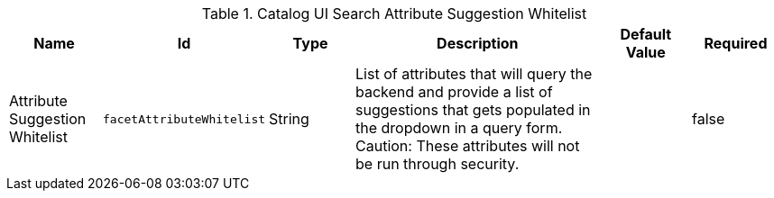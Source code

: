 :title: Catalog UI Search Attribute Suggestion Whitelist
:id: org.codice.ddf.catalog.ui.security.facetwhitelist
:type: table
:status: published
:application: ${ddf-ui}
:summary: Catalog UI Search Attribute Suggestion Whitelist

.[[_org.codice.ddf.catalog.ui.security.facetwhitelist]]Catalog UI Search Attribute Suggestion Whitelist
[cols="1,1m,1,3,1,1" options="header"]
|===

|Name
|Id
|Type
|Description
|Default Value
|Required

|Attribute Suggestion Whitelist
|facetAttributeWhitelist
|String
|List of attributes that will query the backend and provide a list of suggestions that gets populated in the dropdown in a query form.
Caution: These attributes will not be run through security.
|
|false

|===